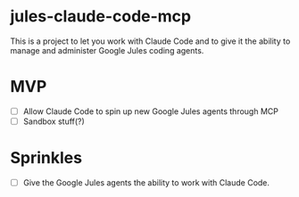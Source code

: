 * jules-claude-code-mcp
This is a project to let you work with Claude Code and to give it the ability to manage and administer Google Jules coding agents. 

* MVP
- [ ] Allow Claude Code to spin up new Google Jules agents through MCP
- [ ] Sandbox stuff(?)

* Sprinkles
- [ ] Give the Google Jules agents the ability to work with Claude Code.
